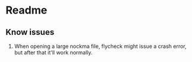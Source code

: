 * Readme
** Know issues
1. When opening a large nockma file, flycheck might issue a crash error, but after
   that it'll work normally.
